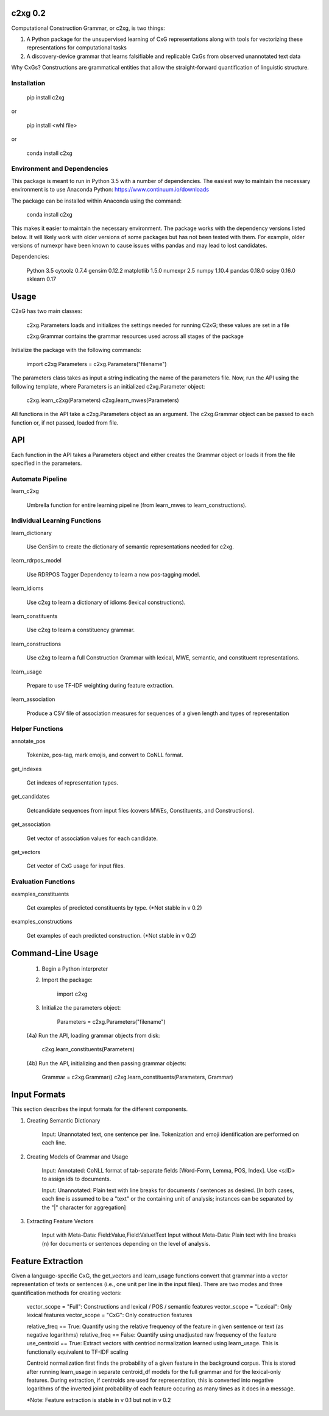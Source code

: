 
c2xg 0.2
=============

Computational Construction Grammar, or c2xg, is two things: 

(1) A Python package for the unsupervised learning of CxG representations along with tools for vectorizing these representations for computational tasks

(2) A discovery-device grammar that learns falsifiable and replicable CxGs from observed unannotated text data

Why CxGs? Constructions are grammatical entities that allow the straight-forward quantification of linguistic structure.


Installation
--------------

		pip install c2xg

or

		pip install <whl file>

or

		conda install c2xg


Environment and Dependencies
----------------------------------

This package is meant to run in Python 3.5 with a number of dependencies. The easiest way to maintain the necessary environment is to use Anaconda Python: https://www.continuum.io/downloads

The package can be installed within Anaconda using the command:

		conda install c2xg

This makes it easier to maintain the necessary environment. The package works with the dependency versions listed below. It will likely work with older versions of some packages but has not been tested with them. For example, older versions of numexpr have been known to cause issues withs pandas and may lead to lost candidates.

Dependencies:

	Python 3.5
	cytoolz 0.7.4
	gensim 0.12.2
	matplotlib 1.5.0
	numexpr 2.5
	numpy 1.10.4
	pandas 0.18.0
	scipy 0.16.0
	sklearn 0.17

Usage
=====
C2xG has two main classes:

	c2xg.Parameters loads and initializes the settings needed for running C2xG; these values are set in a file

	c2xg.Grammar contains the grammar resources used across all stages of the package

Initialize the package with the following commands:

	import c2xg
	Parameters = c2xg.Parameters("filename")

The parameters class takes as input a string indicating the name of the parameters file. Now, run the API using the following template, where Parameters is an initialized c2xg.Parameter object:

	c2xg.learn_c2xg(Parameters)
	c2xg.learn_mwes(Parameters)

All functions in the API take a c2xg.Parameters object as an argument. The c2xg.Grammar object can be passed to each function or, if not passed, loaded from file.

API
====

Each function in the API takes a Parameters object and either creates the Grammar object or loads it from the file specified in the parameters.

Automate Pipeline
------------------

learn_c2xg			

		Umbrella function for entire learning pipeline (from learn_mwes to learn_constructions).

Individual Learning Functions
------------------------------

learn_dictionary		

		Use GenSim to create the dictionary of semantic representations needed for c2xg.

learn_rdrpos_model		

		Use RDRPOS Tagger Dependency to learn a new pos-tagging model.

learn_idioms				

		Use c2xg to learn a dictionary of idioms (lexical constructions).

learn_constituents	 	

		Use c2xg to learn a constituency grammar.

learn_constructions 	

		Use c2xg to learn a full Construction Grammar with lexical, MWE, semantic, and constituent representations.

learn_usage				

		Prepare to use TF-IDF weighting during feature extraction.

learn_association

		Produce a CSV file of association measures for sequences of a given length and types of representation

Helper Functions
-----------------

annotate_pos			

		Tokenize, pos-tag, mark emojis, and convert to CoNLL format.

get_indexes				

		Get indexes of representation types.

get_candidates			

		Getcandidate sequences from input files (covers MWEs, Constituents, and Constructions).

get_association			

		Get vector of association values for each candidate.

get_vectors				

		Get vector of CxG usage for input files.

Evaluation Functions
----------------------

examples_constituents	

		Get examples of predicted constituents by type. (*Not stable in v 0.2)

examples_constructions	

		Get examples of each predicted construction. (*Not stable in v 0.2)

Command-Line Usage
==================

	(1) Begin a Python interpreter

	(2) Import the package:

			import c2xg

	(3) Initialize the parameters object:

			Parameters = c2xg.Parameters("filename")

	(4a) Run the API, loading grammar objects from disk:

			c2xg.learn_constituents(Parameters)

	(4b) Run the API, initializing and then passing grammar objects:

			Grammar = c2xg.Grammar()
			c2xg.learn_constituents(Parameters, Grammar)	


Input Formats
===================

This section describes the input formats for the different components.

(1) Creating Semantic Dictionary

	Input: Unannotated text, one sentence per line. Tokenization and emoji identification are performed on each line.

(2) Creating Models of Grammar and Usage

	Input: Annotated: CoNLL format of tab-separate fields [Word-Form, Lemma, POS, Index]. 
	Use <s:ID> to assign ids to documents.

	Input: Unannotated: Plain text with line breaks for documents / sentences as desired. 
	[In both cases, each line is assumed to be a "text" or the containing unit of analysis; instances can be separated by the "|" character for aggregation]

(3) Extracting Feature Vectors

	Input with Meta-Data: 		Field:Value,Field:Value\tText
	Input without Meta-Data:	Plain text with line breaks (\n) for documents or sentences depending on the level of analysis.


Feature Extraction
=========================

Given a language-specific CxG, the get_vectors and learn_usage functions convert that grammar into a vector representation of texts or sentences (i.e., one unit per line in the input files). There are two modes and three quantification methods for creating vectors:

	vector_scope = "Full": Constructions and lexical / POS / semantic features
	vector_scope = "Lexical": Only lexical features
	vector_scope = "CxG": Only construction features	

	relative_freq == True: Quantify using the relative frequency of the feature in given sentence or text (as negative logarithms)
	relative_freq == False: Quantify using unadjusted raw frequency of the feature
	use_centroid == True: Extract vectors with centriod normalization learned using learn_usage. This is functionally equivalent to TF-IDF scaling

	Centroid normalization first finds the probability of a given feature in the background corpus. This is stored after running learn_usage in separate centroid_df models for the full grammar and for the lexical-only features. During extraction, if centroids are used for representation, this is converted into negative logarithms of the inverted joint probability of each feature occuring as many times as it does in a message.

	*Note: Feature extraction is stable in v 0.1 but not in v 0.2

